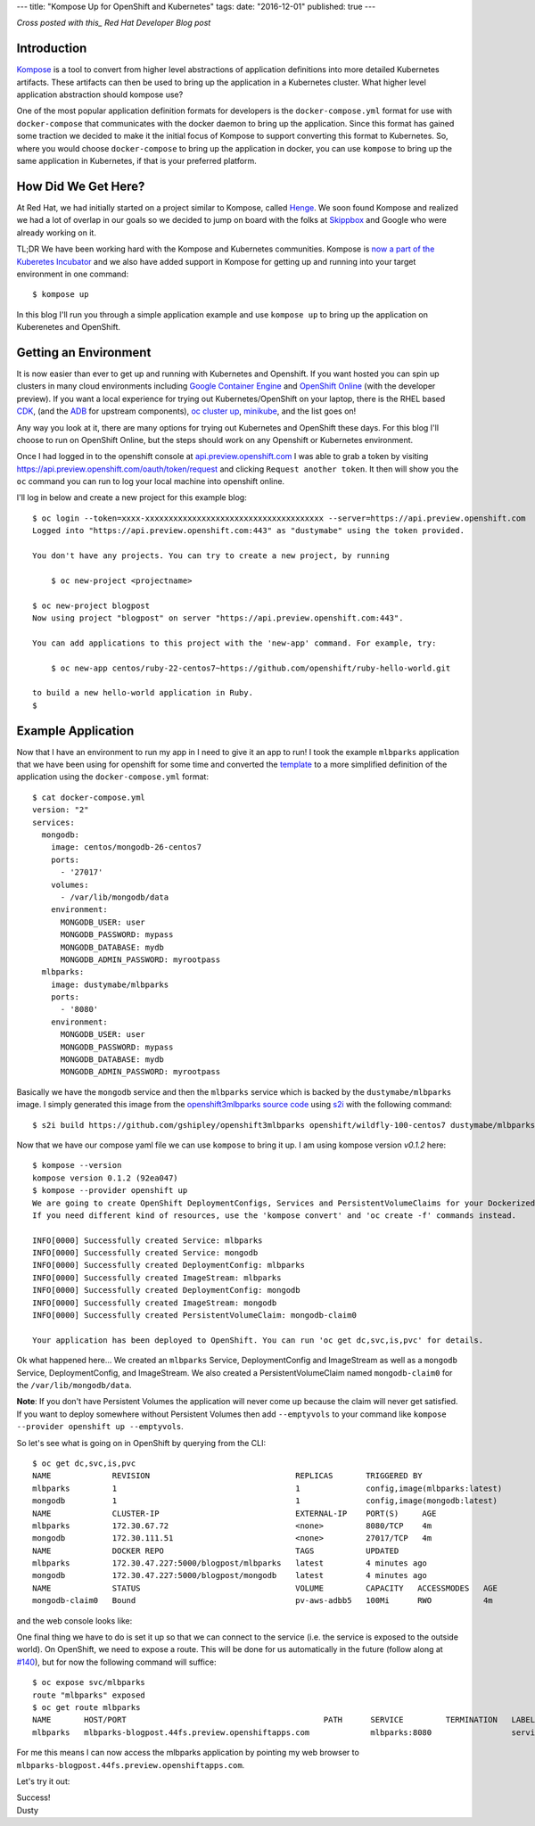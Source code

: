 ---
title: "Kompose Up for OpenShift and Kubernetes"
tags:
date: "2016-12-01"
published: true
---

.. Kompose Up for OpenShift and Kubernetes
.. =======================================

*Cross posted with this_ Red Hat Developer Blog post*

.. _this: http://developers.redhat.com/blog/2016/12/01/kompose-up-openshift-and-kubernetes/


Introduction
------------

Kompose_ is a tool to convert from higher level abstractions of
application definitions into more detailed Kubernetes artifacts.
These artifacts can then be used to bring up the application in a 
Kubernetes cluster. What higher level application abstraction should
kompose use?

One of the most popular application definition formats for developers is the 
``docker-compose.yml`` format for use with ``docker-compose``
that communicates with the docker daemon to bring up the application.
Since this format has gained some traction we decided to make it the
initial focus of Kompose to support converting this format to
Kubernetes. So, where you would choose ``docker-compose`` to bring up
the application in docker, you can use ``kompose`` to bring up the
same application in Kubernetes, if that is your preferred platform.

How Did We Get Here?
--------------------

At Red Hat, we had initially started on a project similar to Kompose,
called Henge_. We soon found Kompose and realized we had a lot of
overlap in our goals so we decided to jump on board with the folks
at `Skippbox`_ and Google who were already working on it.

.. _Kompose: https://github.com/kubernetes-incubator/kompose/
.. _Henge: https://github.com/redhat-developer/henge
.. _Skippbox: http://www.skippbox.com/

TL;DR We have been working hard with the Kompose and Kubernetes communities.
Kompose is `now a part of the Kuberetes Incubator`_ and we also have added 
support in Kompose for getting up and running into your target environment in
one command::

    $ kompose up 

.. _now a part of the Kuberetes Incubator: http://blog.kubernetes.io/2016/11/kompose-tool-go-from-docker-compose-to-kubernetes.html

In this blog I'll run you through a simple application example and use
``kompose up`` to bring up the application on Kuberenetes and OpenShift.

Getting an Environment
----------------------

It is now easier than ever to get up and running with Kubernetes and
Openshift. If you want hosted you can spin up clusters in many cloud
environments including `Google Container Engine`_ and `OpenShift Online`_
(with the developer preview). If you want a local experience for trying
out Kubernetes/OpenShift on your laptop, there is the RHEL based CDK_,
(and the ADB_ for upstream components), `oc cluster up`_, minikube_, and 
the list goes on!

.. _Google Container Engine: https://cloud.google.com/container-engine/
.. _OpenShift Online: https://www.openshift.com/devpreview/
.. _CDK: http://developers.redhat.com/products/cdk/overview/
.. _ADB: https://github.com/projectatomic/adb-atomic-developer-bundle
.. _oc cluster up: https://github.com/openshift/origin/blob/master/docs/cluster_up_down.md
.. _minikube: https://github.com/kubernetes/minikube

Any way you look at it, there are many options for trying out Kubernetes and
OpenShift these days. For this blog I'll choose to run on OpenShift Online, but
the steps should work on any Openshift or Kubernetes environment.

Once I had logged in to the openshift console at `api.preview.openshift.com`_ 
I was able to grab a token by visiting https://api.preview.openshift.com/oauth/token/request 
and clicking ``Request another token``. It then will show you the
``oc`` command you can run to log your local machine into openshift
online.

I'll log in below and create a new project for this example blog::

    $ oc login --token=xxxx-xxxxxxxxxxxxxxxxxxxxxxxxxxxxxxxxxxxxxx --server=https://api.preview.openshift.com
    Logged into "https://api.preview.openshift.com:443" as "dustymabe" using the token provided.

    You don't have any projects. You can try to create a new project, by running

        $ oc new-project <projectname>

    $ oc new-project blogpost
    Now using project "blogpost" on server "https://api.preview.openshift.com:443".

    You can add applications to this project with the 'new-app' command. For example, try:

        $ oc new-app centos/ruby-22-centos7~https://github.com/openshift/ruby-hello-world.git

    to build a new hello-world application in Ruby.
    $

.. _api.preview.openshift.com: https://api.preview.openshift.com


Example Application
-------------------

Now that I have an environment to run my app in I need to give it an app to run!
I took the example ``mlbparks`` application that we have been using for
openshift for some time and converted the `template`_ to a more simplified
definition of the application using the ``docker-compose.yml`` format::

    $ cat docker-compose.yml
    version: "2"
    services:
      mongodb:
        image: centos/mongodb-26-centos7
        ports:
          - '27017'
        volumes:
          - /var/lib/mongodb/data
        environment:
          MONGODB_USER: user
          MONGODB_PASSWORD: mypass
          MONGODB_DATABASE: mydb
          MONGODB_ADMIN_PASSWORD: myrootpass
      mlbparks:
        image: dustymabe/mlbparks
        ports:
          - '8080'
        environment:
          MONGODB_USER: user
          MONGODB_PASSWORD: mypass
          MONGODB_DATABASE: mydb
          MONGODB_ADMIN_PASSWORD: myrootpass

.. _template: https://raw.githubusercontent.com/gshipley/openshift3mlbparks/master/mlbparks-template-wildfly.json

Basically we have the ``mongodb`` service and then the ``mlbparks`` service
which is backed by the ``dustymabe/mlbparks`` image. I simply generated this
image from the `openshift3mlbparks source code`_ using s2i_ with the following command::

    $ s2i build https://github.com/gshipley/openshift3mlbparks openshift/wildfly-100-centos7 dustymabe/mlbparks 

.. _openshift3mlbparks source code: https://github.com/gshipley/openshift3mlbparks
.. _s2i: https://github.com/openshift/source-to-image

Now that we have our compose yaml file we can use ``kompose`` to bring it up. I am
using kompose version `v0.1.2` here::


    $ kompose --version
    kompose version 0.1.2 (92ea047)
    $ kompose --provider openshift up
    We are going to create OpenShift DeploymentConfigs, Services and PersistentVolumeClaims for your Dockerized application. 
    If you need different kind of resources, use the 'kompose convert' and 'oc create -f' commands instead. 

    INFO[0000] Successfully created Service: mlbparks       
    INFO[0000] Successfully created Service: mongodb        
    INFO[0000] Successfully created DeploymentConfig: mlbparks 
    INFO[0000] Successfully created ImageStream: mlbparks   
    INFO[0000] Successfully created DeploymentConfig: mongodb 
    INFO[0000] Successfully created ImageStream: mongodb    
    INFO[0000] Successfully created PersistentVolumeClaim: mongodb-claim0 

    Your application has been deployed to OpenShift. You can run 'oc get dc,svc,is,pvc' for details.

.. _v0.1.2: https://github.com/kubernetes-incubator/kompose/releases/tag/v0.1.2

Ok what happened here... We created an ``mlbparks`` Service, DeploymentConfig
and ImageStream as well as a ``mongodb`` Service, DeploymentConfig, and ImageStream.
We also created a PersistentVolumeClaim named ``mongodb-claim0`` for the 
``/var/lib/mongodb/data``.

**Note**: If you don't have Persistent Volumes the application will never come
up because the claim will never get satisfied. If you want to deploy
somewhere without Persistent Volumes then add ``--emptyvols``
to your command like ``kompose --provider openshift up --emptyvols``.


So let's see what is going on in OpenShift by querying from the CLI::

    $ oc get dc,svc,is,pvc
    NAME             REVISION                               REPLICAS       TRIGGERED BY
    mlbparks         1                                      1              config,image(mlbparks:latest)
    mongodb          1                                      1              config,image(mongodb:latest)
    NAME             CLUSTER-IP                             EXTERNAL-IP    PORT(S)     AGE
    mlbparks         172.30.67.72                           <none>         8080/TCP    4m
    mongodb          172.30.111.51                          <none>         27017/TCP   4m
    NAME             DOCKER REPO                            TAGS           UPDATED
    mlbparks         172.30.47.227:5000/blogpost/mlbparks   latest         4 minutes ago
    mongodb          172.30.47.227:5000/blogpost/mongodb    latest         4 minutes ago
    NAME             STATUS                                 VOLUME         CAPACITY   ACCESSMODES   AGE
    mongodb-claim0   Bound                                  pv-aws-adbb5   100Mi      RWO           4m

and the web console looks like:

.. image:: /2016-12-01/openshift.png
   :align: center 

One final thing we have to do is set it up so that we can connect to the service (i.e.
the service is exposed to the outside world). On OpenShift, we need to expose a route.
This will be done for us automatically in the future (follow along at `#140`_), but for
now the following command will suffice::

    $ oc expose svc/mlbparks
    route "mlbparks" exposed
    $ oc get route mlbparks 
    NAME       HOST/PORT                                          PATH      SERVICE         TERMINATION   LABELS
    mlbparks   mlbparks-blogpost.44fs.preview.openshiftapps.com             mlbparks:8080                 service=mlbparks

.. _#140: https://github.com/kubernetes-incubator/kompose/issues/140

For me this means I can now access the mlbparks application by pointing my 
web browser to ``mlbparks-blogpost.44fs.preview.openshiftapps.com``. 

Let's try it out:

.. image:: /2016-12-01/mlbparks.png
   :align: center 

| Success!
| Dusty
